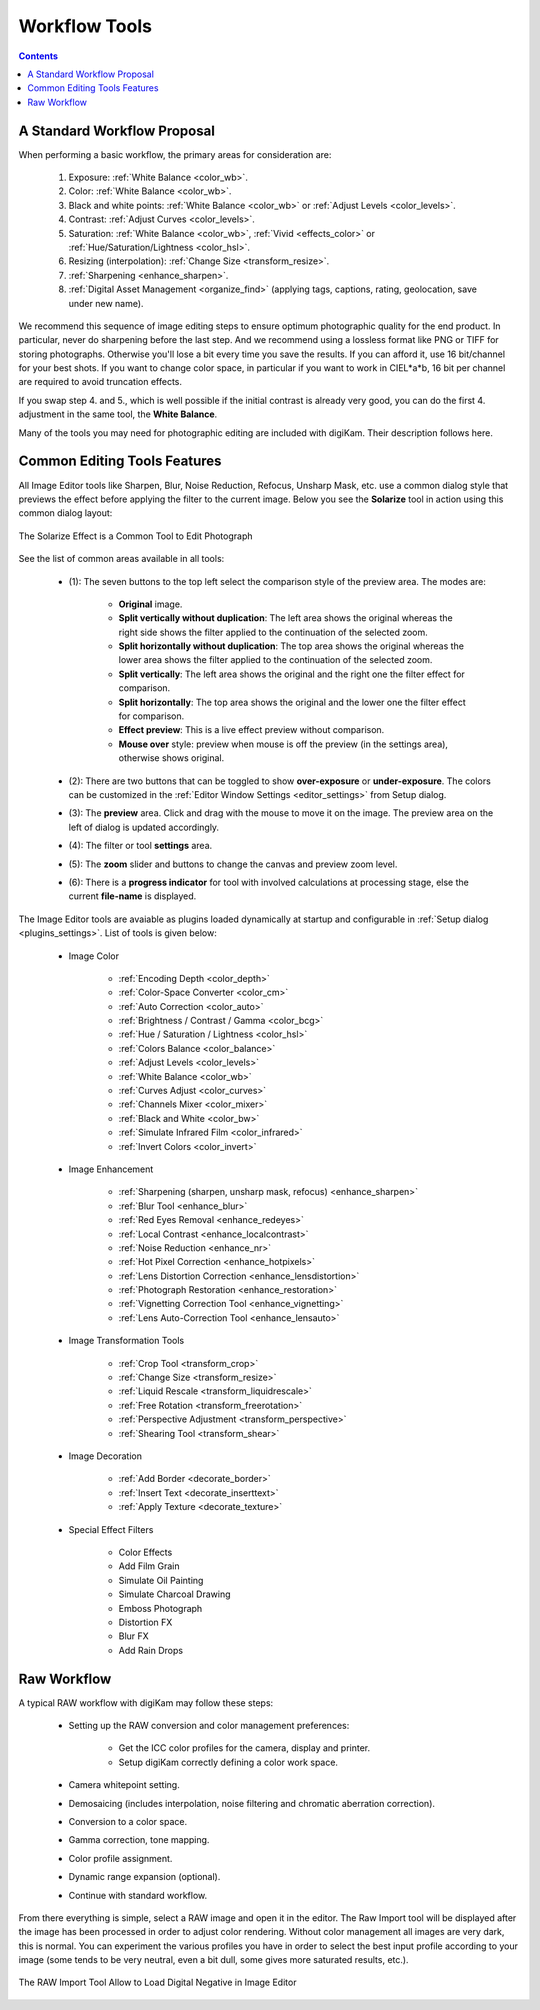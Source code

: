 .. meta::
   :description: digiKam Image Editor Workflow Tools
   :keywords: digiKam, documentation, user manual, photo management, open source, free, learn, easy, image, editor, workflow, tools, color, enhance, transform, effects, decorate

.. metadata-placeholder

   :authors: - digiKam Team

   :license: see Credits and License page for details (https://docs.digikam.org/en/credits_license.html)

.. _workflow_tools:

Workflow Tools
==============

.. contents::

A Standard Workflow Proposal
----------------------------

When performing a basic workflow, the primary areas for consideration are:

    1. Exposure: :ref:`White Balance <color_wb>`.

    2. Color: :ref:`White Balance <color_wb>`.

    3. Black and white points: :ref:`White Balance <color_wb>` or :ref:`Adjust Levels <color_levels>`.

    4. Contrast: :ref:`Adjust Curves <color_levels>`.

    5. Saturation: :ref:`White Balance <color_wb>`, :ref:`Vivid <effects_color>` or :ref:`Hue/Saturation/Lightness <color_hsl>`.

    6. Resizing (interpolation): :ref:`Change Size <transform_resize>`.

    7. :ref:`Sharpening <enhance_sharpen>`.

    8. :ref:`Digital Asset Management <organize_find>` (applying tags, captions, rating, geolocation, save under new name).

We recommend this sequence of image editing steps to ensure optimum photographic quality for the end product. In particular, never do sharpening before the last step. And we recommend using a lossless format like PNG or TIFF for storing photographs. Otherwise you'll lose a bit every time you save the results. If you can afford it, use 16 bit/channel for your best shots. If you want to change color space, in particular if you want to work in CIEL*a*b, 16 bit per channel are required to avoid truncation effects.

If you swap step 4. and 5., which is well possible if the initial contrast is already very good, you can do the first 4. adjustment in the same tool, the **White Balance**.

Many of the tools you may need for photographic editing are included with digiKam. Their description follows here.

Common Editing Tools Features
-----------------------------

All Image Editor tools like Sharpen, Blur, Noise Reduction, Refocus, Unsharp Mask, etc. use a common dialog style that previews the effect before applying the filter to the current image. Below you see the **Solarize** tool in action using this common dialog layout:

.. figure:: images/editor_commondialogtools.webp
    :alt:
    :align: center

    The Solarize Effect is a Common Tool to Edit Photograph

See the list of common areas available in all tools:

    - (1): The seven buttons to the top left select the comparison style of the preview area. The modes are:

        - **Original** image.

        - **Split vertically without duplication**: The left area shows the original whereas the right side shows the filter applied to the continuation of the selected zoom.

        - **Split horizontally without duplication**: The top area shows the original whereas the lower area shows the filter applied to the continuation of the selected zoom.

        - **Split vertically**: The left area shows the original and the right one the filter effect for comparison.

        - **Split horizontally**: The top area shows the original and the lower one the filter effect for comparison.

        - **Effect preview**: This is a live effect preview without comparison.

        - **Mouse over** style: preview when mouse is off the preview (in the settings area), otherwise shows original.

    - (2): There are two buttons that can be toggled to show **over-exposure** or **under-exposure**. The colors can be customized in the :ref:`Editor Window Settings <editor_settings>` from Setup dialog.

    - (3): The **preview** area. Click and drag with the mouse to move it on the image. The preview area on the left of dialog is updated accordingly.

    - (4): The filter or tool **settings** area.

    - (5): The **zoom** slider and buttons to change the canvas and preview zoom level.

    - (6): There is a **progress indicator** for tool with involved calculations at processing stage, else the current **file-name** is displayed.

The Image Editor tools are avaiable as plugins loaded dynamically at startup and configurable in :ref:`Setup dialog <plugins_settings>`. List of tools is given below:

    - Image Color

        - :ref:`Encoding Depth <color_depth>`

        - :ref:`Color-Space Converter <color_cm>`

        - :ref:`Auto Correction <color_auto>`

        - :ref:`Brightness / Contrast / Gamma <color_bcg>`

        - :ref:`Hue / Saturation / Lightness <color_hsl>`

        - :ref:`Colors Balance <color_balance>`

        - :ref:`Adjust Levels <color_levels>`

        - :ref:`White Balance <color_wb>`

        - :ref:`Curves Adjust <color_curves>`

        - :ref:`Channels Mixer <color_mixer>`

        - :ref:`Black and White <color_bw>`

        - :ref:`Simulate Infrared Film <color_infrared>`

        - :ref:`Invert Colors <color_invert>`

    - Image Enhancement

        - :ref:`Sharpening (sharpen, unsharp mask, refocus) <enhance_sharpen>`

        - :ref:`Blur Tool <enhance_blur>`

        - :ref:`Red Eyes Removal <enhance_redeyes>`

        - :ref:`Local Contrast <enhance_localcontrast>`

        - :ref:`Noise Reduction <enhance_nr>`

        - :ref:`Hot Pixel Correction <enhance_hotpixels>`

        - :ref:`Lens Distortion Correction <enhance_lensdistortion>`

        - :ref:`Photograph Restoration <enhance_restoration>`

        - :ref:`Vignetting Correction Tool <enhance_vignetting>`

        - :ref:`Lens Auto-Correction Tool <enhance_lensauto>`

    - Image Transformation Tools

        - :ref:`Crop Tool <transform_crop>`

        - :ref:`Change Size <transform_resize>`

        - :ref:`Liquid Rescale <transform_liquidrescale>`

        - :ref:`Free Rotation <transform_freerotation>`

        - :ref:`Perspective Adjustment <transform_perspective>`

        - :ref:`Shearing Tool <transform_shear>`

    - Image Decoration

        - :ref:`Add Border <decorate_border>`

        - :ref:`Insert Text <decorate_inserttext>`

        - :ref:`Apply Texture <decorate_texture>`

    - Special Effect Filters

        - Color Effects

        - Add Film Grain

        - Simulate Oil Painting

        - Simulate Charcoal Drawing

        - Emboss Photograph

        - Distortion FX

        - Blur FX

        - Add Rain Drops

.. _rawprocessing_workflow:

Raw Workflow
------------

A typical RAW workflow with digiKam may follow these steps:

    - Setting up the RAW conversion and color management preferences:

        - Get the ICC color profiles for the camera, display and printer.

        - Setup digiKam correctly defining a color work space.

    - Camera whitepoint setting.

    - Demosaicing (includes interpolation, noise filtering and chromatic aberration correction).

    - Conversion to a color space.

    - Gamma correction, tone mapping.

    - Color profile assignment.

    - Dynamic range expansion (optional).

    - Continue with standard workflow.

From there everything is simple, select a RAW image and open it in the editor. The Raw Import tool will be displayed after the image has been processed in order to adjust color rendering. Without color management all images are very dark, this is normal. You can experiment the various profiles you have in order to select the best input profile according to your image (some tends to be very neutral, even a bit dull, some gives more saturated results, etc.).

.. figure:: images/editor_rawimport.webp
    :alt:
    :align: center

    The RAW Import Tool Allow to Load Digital Negative in Image Editor
